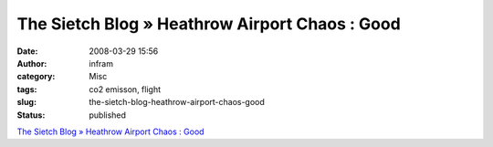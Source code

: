 The Sietch Blog » Heathrow Airport Chaos : Good
###############################################
:date: 2008-03-29 15:56
:author: infram
:category: Misc
:tags: co2 emisson, flight
:slug: the-sietch-blog-heathrow-airport-chaos-good
:status: published

`The Sietch Blog » Heathrow Airport Chaos :
Good <http://www.blog.thesietch.org/2008/03/28/heathrow-airport-chaos-good/>`__
